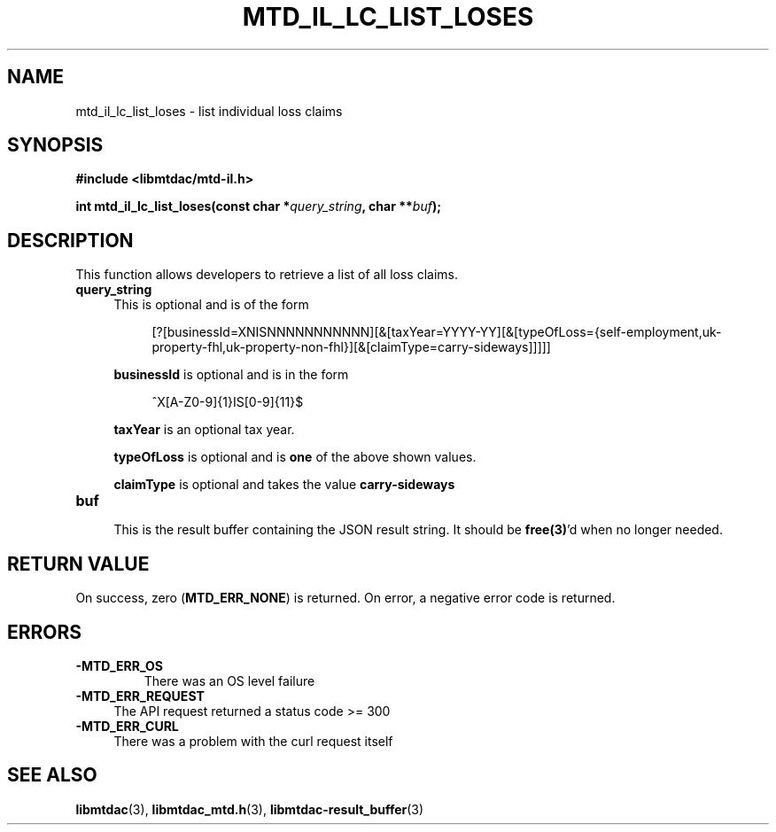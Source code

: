 .TH MTD_IL_LC_LIST_LOSES 3 "August 23, 2021" "" "libmtdac"

.SH NAME

mtd_il_lc_list_loses \- list individual loss claims

.SH SYNOPSIS

.B #include <libmtdac/mtd-il.h>
.PP
.BI "int mtd_il_lc_list_loses(const char *" query_string ", char **" buf );

.SH DESCRIPTION

This function allows developers to retrieve a list of all loss claims.

.TP 4
.B query_string
This is optional and is of the form
.PP
.RS 8
[?[businessId=XNISNNNNNNNNNNN][&[taxYear=YYYY-YY][&[typeOfLoss={self-employment,uk-property-fhl,uk-property-non-fhl}][&[claimType=carry-sideways]]]]]
.RE

.RS 4
\fBbusinessId\fP is optional and is in the form
.RE

.RS 8
^X[A-Z0-9]{1}IS[0-9]{11}$
.RE

.RS 4
\fBtaxYear\fP is an optional tax year.

\fBtypeOfLoss\fP is optional and is \fBone\fP of the above shown values.

\fBclaimType\fP is optional and takes the value \fBcarry-sideways\fP
.RE

.TP
.B buf
.RS 4
This is the result buffer containing the JSON result string. It should be
\fBfree(3)\fP'd when no longer needed.
.RE

.SH RETURN VALUE

On success, zero (\fBMTD_ERR_NONE\fP) is returned. On error, a negative error
code is returned.

.SH ERRORS

.TP
.B -MTD_ERR_OS
There was an OS level failure

.TP 4
.B -MTD_ERR_REQUEST
The API request returned a status code >= 300

.TP
.B -MTD_ERR_CURL
There was a problem with the curl request itself

.SH SEE ALSO

.BR libmtdac (3),
.BR libmtdac_mtd.h (3),
.BR libmtdac-result_buffer (3)
